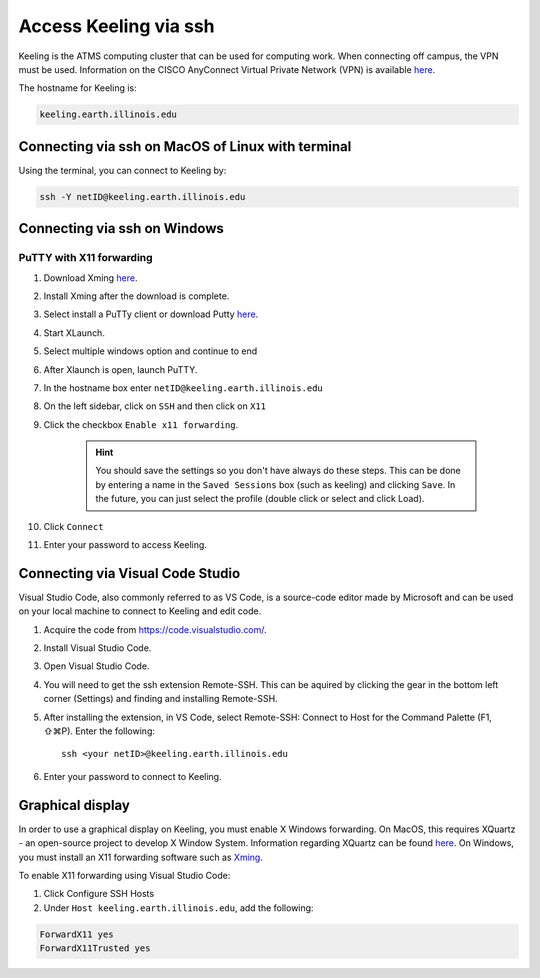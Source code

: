 Access Keeling via ssh
======================

Keeling is the ATMS computing cluster that can be used for computing work.
When connecting off campus, the VPN must be used. Information on the CISCO
AnyConnect Virtual Private Network (VPN) is available
`here <https://techservices.illinois.edu/vpn-essentials/>`__.

The hostname for Keeling is:

.. code-block:: console

    keeling.earth.illinois.edu

Connecting via ssh on MacOS of Linux with terminal
--------------------------------------------------

Using the terminal, you can connect to Keeling by:

.. code-block:: console

    ssh -Y netID@keeling.earth.illinois.edu

Connecting via ssh on Windows
-----------------------------

PuTTY with X11 forwarding
^^^^^^^^^^^^^^^^^^^^^^^^^

#. Download Xming `here <https://sourceforge.net/projects/xming/>`__.

#. Install Xming after the download is complete.

#. Select install a PuTTy client or download Putty `here <https://www.chiark.greenend.org.uk/~sgtatham/putty/latest.html>`__.

#. Start XLaunch.

#. Select multiple windows option and continue to end

#. After Xlaunch is open, launch PuTTY.

#. In the hostname box enter ``netID@keeling.earth.illinois.edu``

#. On the left sidebar, click on ``SSH`` and then click on ``X11``

#. Click the checkbox ``Enable x11 forwarding``.

     .. hint::
       You should save the settings so you don't have always do these steps. This can be done by
       entering a name in the ``Saved Sessions`` box (such as keeling) and clicking ``Save``.
       In the future, you can just select the profile (double click or select and click Load).
#. Click ``Connect``

#. Enter your password to access Keeling.

Connecting via Visual Code Studio
---------------------------------

Visual Studio Code, also commonly referred to as VS Code, is a source-code editor
made by Microsoft and can be used on your local machine to connect to Keeling and
edit code.

#. Acquire the code from https://code.visualstudio.com/.

#. Install Visual Studio Code.

#. Open Visual Studio Code.

#. You will need to get the ssh extension Remote-SSH. This can be aquired by
   clicking the gear in the bottom left corner (Settings) and finding and installing
   Remote-SSH.

#. After installing the extension, in VS Code, select Remote-SSH: Connect to Host
   for the Command Palette (F1, ⇧⌘P). Enter the following::

     ssh <your netID>@keeling.earth.illinois.edu

#. Enter your password to connect to Keeling.

Graphical display
-----------------

In order to use a graphical display on Keeling, you must enable X Windows forwarding.
On MacOS, this requires XQuartz - an open-source project to develop X Window System.
Information regarding XQuartz can be found `here <https://www.xquartz.org/>`_.
On Windows, you must install an X11 forwarding software such as `Xming <https://sourceforge.net/projects/xming/>`__.

To enable X11 forwarding using Visual Studio Code:

#. Click Configure SSH Hosts

#. Under ``Host keeling.earth.illinois.edu``, add the following:

.. code-block:: console

 ForwardX11 yes
 ForwardX11Trusted yes

.. todo::
  With the addition to the Remote X11 (SSH) extension, does this work for Windows?
